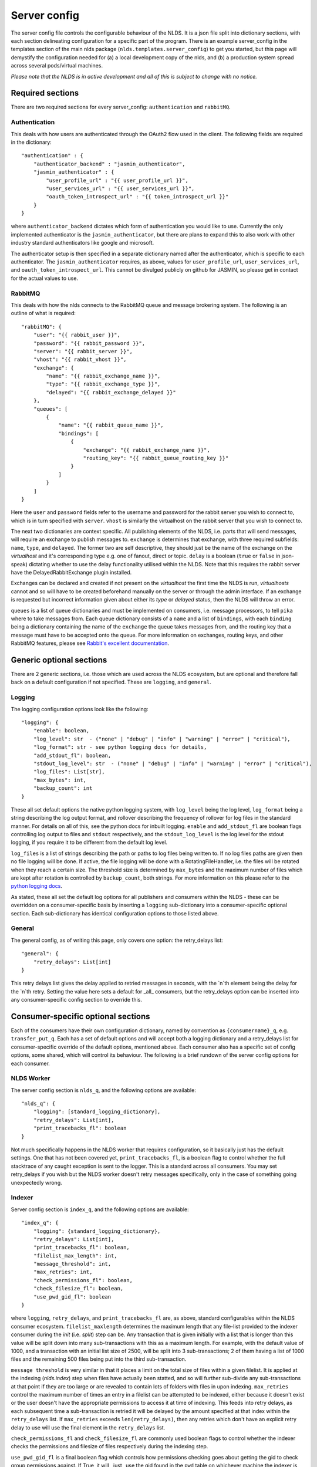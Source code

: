 Server config
=============

The server config file controls the configurable behaviour of the NLDS. It is a 
json file split into dictionary sections, with each section delineating 
configuration for a specific part of the program. There is an example 
server_config in the templates section of the main nlds package 
(``nlds.templates.server_config``) to get you started, but this page will 
demystify the configuration needed for (a) a local development copy of the nlds, 
and (b) a production system spread across several pods/virtual machines. 

*Please note that the NLDS is in active development and all of this is subject 
to change with no notice.*

Required sections
-----------------

There are two required sections for every server_config: ``authentication`` and 
``rabbitMQ``.

Authentication
^^^^^^^^^^^^^^
This deals with how users are authenticated through the OAuth2 flow used in the 
client. The following fields are required in the dictionary::

    "authentication" : {
        "authenticator_backend" : "jasmin_authenticator",
        "jasmin_authenticator" : {
            "user_profile_url" : "{{ user_profile_url }}",
            "user_services_url" : "{{ user_services_url }}",
            "oauth_token_introspect_url" : "{{ token_introspect_url }}"
        }
    }

where ``authenticator_backend`` dictates which form of authentication you would 
like to use. Currently the only implemented authenticator is the 
``jasmin_authenticator``, but there are plans to expand this to also work with 
other industry standard authenticators like google and microsoft. 

The authenticator setup is then specified in a separate dictionary named after 
the authenticator, which is specific to each authenticator. The 
``jasmin_authenticator`` requires, as above, values for ``user_profile_url``, 
``user_services_url``, and ``oauth_token_introspect_url``. This cannot be 
divulged publicly on github for JASMIN, so please get in contact for the actual 
values to use. 

RabbitMQ
^^^^^^^^

This deals with how the nlds connects to the RabbitMQ queue and message 
brokering system. The following is an outline of what is required::

    "rabbitMQ": {
        "user": "{{ rabbit_user }}",
        "password": "{{ rabbit_password }}",
        "server": "{{ rabbit_server }}",
        "vhost": "{{ rabbit_vhost }}",
        "exchange": {
            "name": "{{ rabbit_exchange_name }}",
            "type": "{{ rabbit_exchange_type }}",
            "delayed": "{{ rabbit_exchange_delayed }}"
        },
        "queues": [
            {
                "name": "{{ rabbit_queue_name }}",
                "bindings": [
                    {
                        "exchange": "{{ rabbit_exchange_name }}",
                        "routing_key": "{{ rabbit_queue_routing_key }}"
                    }
                ]
            }
        ]
    }

Here the ``user`` and ``password`` fields refer to the username and password for 
the rabbit server you wish to connect to, which is in turn specified with 
``server``. ``vhost`` is similarly the virtualhost on the rabbit server that 
you wish to connect to. 

The next two dictionaries are context specific. All publishing elements of the 
NLDS, i.e. parts that will send messages, will require an exchange to publish 
messages to. ``exchange`` is determines that exchange, with three required 
subfields: ``name``, ``type``, and ``delayed``. The former two are self 
descriptive, they should just be the name of the exchange on the `virtualhost` and 
it's corresponding type e.g. one of fanout, direct or topic. ``delay`` is a 
boolean (``true`` or ``false`` in json-speak) dictating whether to use the 
delay functionality utilised within the NLDS. Note that this requires the rabbit 
server have the DelayedRabbitExchange plugin installed.

Exchanges can be declared and created if not present on the `virtualhost` the 
first time the NLDS is run, `virtualhosts` cannot and so will have to be created 
beforehand manually on the server or through the admin interface. If an exchange 
is requested but incorrect information given about either its `type` or 
`delayed` status, then the NLDS will throw an error. 

``queues`` is a list of queue dictionaries and must be implemented on consumers, 
i.e. message processors, to tell ``pika`` where to take messages from. Each 
queue dictionary consists of a ``name`` and a list of ``bindings``, with each 
``binding`` being a dictionary containing the name of the ``exchange`` the queue 
takes messages from, and the routing key that a message must have to be accepted 
onto the queue. For more information on exchanges, routing keys, and other 
RabbitMQ features, please see `Rabbit's excellent documentation <https://www.rabbitmq.com/tutorials/tutorial-five-python.html>`_. 


Generic optional sections
-------------------------

There are 2 generic sections, i.e. those which are used across the NLDS 
ecosystem, but are optional and therefore fall back on a default configuration 
if not specified. These are ``logging``, and ``general``.  

Logging
^^^^^^^

The logging configuration options look like the following::

    "logging": {
        "enable": boolean,
        "log_level": str  - ("none" | "debug" | "info" | "warning" | "error" | "critical"),
        "log_format": str - see python logging docs for details,
        "add_stdout_fl": boolean,
        "stdout_log_level": str  - ("none" | "debug" | "info" | "warning" | "error" | "critical"),
        "log_files": List[str],
        "max_bytes": int,
        "backup_count": int
    }

These all set default options the native python logging system, with 
``log_level`` being the log level, ``log_format`` being a string describing the 
log output format, and rollover describing the frequency of rollover for log 
files in the standard manner. For details on all of this, see the python docs 
for inbuilt logging. ``enable`` and ``add_stdout_fl`` are boolean flags 
controlling log output to files and ``stdout`` respectively, and the 
``stdout_log_level`` is the log level for the stdout logging, if you require it 
to be different from the default log level. 

``log_files`` is a list of strings describing the path or paths to log files 
being written to. If no log files paths are given then no file logging will be 
done. If active, the file logging will be done with a RotatingFileHandler, i.e. 
the files will be rotated when they reach a certain size. The threshold size is 
determined by ``max_bytes`` and the maximum number of files which are kept after 
rotation is controlled by ``backup_count``, both strings. For more information 
on this please refer to the `python logging docs <https://docs.python.org/3/library/logging.handlers.html#logging.handlers.RotatingFileHandler>`_. 

As stated, these all set the default log options for all publishers and 
consumers within the NLDS - these can be overridden on a consumer-specific basis 
by inserting a ``logging`` sub-dictionary into a consumer-specific optional 
section. Each sub-dictionary has identical configuration options to those listed 
above.

General
^^^^^^^

The general config, as of writing this page, only covers one option: the 
retry_delays list::

    "general": {
        "retry_delays": List[int]
    }

This retry delays list gives the delay applied to retried messages in seconds, 
with the `n`th element being the delay for the `n`th retry. Setting the value 
here sets a default for _all_ consumers, but the retry_delays option can be 
inserted into any consumer-specific config section to override this. 

Consumer-specific optional sections
-----------------------------------

Each of the consumers have their own configuration dictionary, named by 
convention as ``{consumername}_q``, e.g. ``transfer_put_q``. Each has a set of 
default options and will accept both a logging dictionary and a retry_delays 
list for consumer-specific override of the default options, mentioned above. 
Each consumer also has a specific set of config options, some shared, which will 
control its behaviour. The following is a brief rundown of the server config 
options for each consumer. 

NLDS Worker
^^^^^^^^^^^
The server config section is ``nlds_q``, and the following options are available::

    "nlds_q": {
        "logging": [standard_logging_dictionary],
        "retry_delays": List[int],
        "print_tracebacks_fl": boolean
    }

Not much specifically happens in the NLDS worker that requires configuration, so 
it basically just has the default settings. One that has not been covered yet, 
``print_tracebacks_fl``, is a boolean flag to control whether the full 
stacktrace of any caught exception is sent to the logger. This is a standard 
across all consumers. You may set retry_delays if you wish but the NLDS worker 
doesn't retry messages specifically, only in the case of something going 
unexpectedly wrong.

Indexer
^^^^^^^

Server config section is ``index_q``, and the following options are available::

    "index_q": {
        "logging": {standard_logging_dictionary},
        "retry_delays": List[int],
        "print_tracebacks_fl": boolean,
        "filelist_max_length": int,
        "message_threshold": int,
        "max_retries": int,
        "check_permissions_fl": boolean,
        "check_filesize_fl": boolean,
        "use_pwd_gid_fl": boolean
    }

where ``logging``, ``retry_delays``, and ``print_tracebacks_fl`` are, as above,
standard configurables within the NLDS consumer ecosystem. 
``filelist_maxlength`` determines the maximum length that any file-list provided 
to the indexer consumer during the `init` (i.e. `split`) step can be. Any 
transaction that is given initially with a list that is longer than this value 
will be split down into many sub-transactions with this as a maximum length. For 
example, with the default value of 1000, and a transaction with an initial list 
size of 2500, will be split into 3 sub-transactions; 2 of them having a 
list of 1000 files and the remaining 500 files being put into the third 
sub-transaction. 

``message threshold`` is very similar in that it places a limit on the total 
size of files within a given filelist. It is applied at the indexing 
(`nlds.index`) step when files have actually been statted, and so will further 
sub-divide any sub-transactions at that point if they are too large or are 
revealed to contain lots of folders with files in upon indexing. ``max_retries``
control the maximum number of times an entry in a filelist can be attempted to 
be indexed, either because it doesn't exist or the user doesn't have the 
appropriate permissions to access it at time of indexing. This feeds into retry 
delays, as each subsequent time a sub-transaction is retried it will be delayed 
by the amount specified at that index within the ``retry_delays`` list. If 
``max_retries`` exceeds ``len(retry_delays)``, then any retries which don't have 
an explicit retry delay to use will use the final element in the ``retry_delays`` 
list.

``check_permissions_fl`` and ``check_filesize_fl`` are commonly used boolean 
flags to control whether the indexer checks the permissions and filesize of 
files respectively during the indexing step. 

``use_pwd_gid_fl`` is a final boolean flag which controls how permissions 
checking goes about getting the gid to check group permissions against. If True, 
it will _just_ use the gid found in the ``pwd`` table on whichever machine the 
indexer is running on. If false, then this gid is used `as well as` all of those 
found using the ``os.groups`` command - which will read all groups found on the 
machine the indexer is running on. 
 

Cataloguer
^^^^^^^^^^

The server config entry for the catalog consumer is as follows::

    "catalog_q": {
        "logging": {standard_logging_dictionary},
        "retry_delays": List[int],
        "print_tracebacks_fl": boolean,
        "max_retries": int,
        "db_engine": str,
        "db_options": {
            "db_name" : str,
            "db_user" : str,
            "db_passwd" : str,
            "echo": boolean
        },
        default_tenancy: str,
        default_tape_url: str
    }

where ``logging``, ``retry_delays``, and ``print_tracebacks_fl`` are, as above,
standard configurables within the NLDS consumer ecosystem. ``max_retries`` is 
similarly available in the cataloguer, with the same meaning as defined above. 

Here we also have two keys which control database behaviour via SQLAlchemy: 
``db_engine`` and ``db_options``. ``db_engine`` is a string which specifies 
which SQL flavour you would like SQLAlchemy. Currently this has been tried with 
SQLite and PostgreSQL but, given how SQLAlchemy works, we expect few roadblocks 
interacting with other database types. ``db_options`` is a further 
sub-dictionary specifying the database name (which must be appropriate for 
your chosen flavour of database), along with the database username and password 
(if in use), respectively controlled by the keys ``db_name``, ``db_user``, and 
``db_password``. Finally in this sub-dictionary ``echo``, an optional 
boolean flag which controls the auto-logging of the SQLAlchemy engine. 

Finally ``default_tenancy`` and ``default_tape_url`` are the default values to 
place into the Catalog for a new Location's ``tenancy`` and ``tape_url`` values 
if not explicitly defined before reaching the catalog. This will happen if the 
user, for example, does not define a tenancy in their client-config. 


Transfer-put and Transfer-get
^^^^^^^^^^^^^^^^^^^^^^^^^^^^^

The server entry for the transfer-put consumer is as follows::

    "transfer_put_q": {
        "logging": {standard_logging_dictionary},
        "max_retries": int,
        "retry_delays": List[int],
        "print_tracebacks_fl": boolean,
        "filelist_max_length": int,
        "check_permissions_fl": boolean,
        "use_pwd_gid_fl": boolean,
        "tenancy": str,
        "require_secure_fl": false
    }

where we have ``logging``, ``retry_delays`` and ``print_tracebacks_fl`` as their
standard definitions defined above, and ``max_retries``, ``filelist_max_length``
, and ``check_permissions_fl`` defined the same as for the Indexer consumer. 

New definitions for the transfer processor are the ``tenancy`` and 
``require_secure_fl``, which control ``minio`` behaviour. ``tenancy`` is a 
string which denotes the address of the object store tenancy to upload/download 
files to/from (e.g. `<cedadev-o.s3.jc.rl.ac.uk>`_), and ``require_secure_fl`` 
which specifies whether or not you require signed ssl certificates at the 
tenancy location. 

The transfer-get consumer is identical except for the addition of config 
controlling the change-ownership functionality on downloaded files – see 
:ref:`chowning` for details on why this is necessary. The additional config is 
as follows::

    "transfer_get_q": {
        ...
        "chown_fl": boolean,
        "chown_cmd": str
    }

where ``chown_fl`` is a boolean flag to specify whether to attempt to ``chown`` 
files back to the requesting user, and ``chown_cmd`` is the name of the 
executable to use to ``chown`` said file. 


Monitor
^^^^^^^

The server config entry for the monitor consumer is as follows::

    "monitor_q": {
        "logging": {standard_logging_dictionary},
        "retry_delays": List[int],
        "print_tracebacks_fl": boolean,
        "db_engine": str,
        "db_options": {
            "db_name" : str,
            "db_user" : str,
            "db_passwd" : str,
            "echo": boolean
        }
    }

where ``logging``, ``retry_delays``, and ``print_tracebacks_fl`` have the 
standard, previously stated definitions, and ``db_engine`` and ``db_options`` 
are as defined for the Catalog consumer - due to the use of an SQL database on 
the Monitor. Note the minimal retry control, as the monitor only retries 
messages which failed due to an unexpected exception. 

Logger
^^^^^^

The server config entry for the Logger consumer is as follows::

    "logging_q": {
        "logging": {standard_logging_dictionary},
        "print_tracebacks_fl": boolean,
    }

where the options have been previously defined. Note that there is no special 
configurable behaviour on the Logger consumer as it is simply a relay for 
redirecting logging messages into log files. It should also be noted that the 
``log_files`` option should be set in the logging sub-dictionary for this to 
work properly, which may be a mandatory setting in future versions. 


Archive-Put and Archive-Get
^^^^^^^^^^^^^^^^^^^^^^^^^^^

And, finally, the server config entry for the archive-put consumer is as 
follows::

    "archive_put_q": {
        "logging": {standard_logging_dictionary}
        "max_retries": int,
        "retry_delays": List[int],
        "print_tracebacks_fl": boolean,
        "tenancy": str,
        "check_permissions_fl": boolean,
        "require_secure_fl": boolean,
        "tape_url": str,
        "tape_pool": str,
        "query_checksum_fl": boolean,
        "chunk_size": int
    }

which is a combination of standard configuration, object-store configuration and 
as-yet-unseen tape configuration. Firstly, we have the standard options 
``logging``, ``max_retries``, ``retry_delays``, and ``print_tracebacks_fl``, 
which we have defined above. Then we have the object-store configuration options 
which we saw previously in the :ref:`transfer_put_get` consumer config, and have 
the same definitions. 

The latter four options control tape configuration, ``taoe_url`` and 
``tape_pool`` defining the ``xrootd`` url and tape pool at which to attempt to 
put files onto - note that these two values are combined together into a single 
``tape_path`` in the archiver. ``query_checksum`` is the next option, is a 
boolean flag to control whether the ADLER32 checksum calculated during streaming 
is used to check file integrity at the end of a write. Finally ``chunk_size`` is 
the size, in bytes, to chunk the stream into when writing into or reading from 
the CTA cache. This defaults to 5 MiB as this is the lower limit for 
``part_size`` when uploading back to object-store during an archive-get, but has 
not been properly benchmarked or optimised yet. 

Note that the above has been listed for the archive-put consumer but are 
shared by the archive-get consumer. The archive-get does have one additional 
config option::

    "archive_get_q": {
        ...
        "prepare_requeue": int
    }

where ``prepare_requeue`` is the prepare-requeue delay, i.e. the delay, in 
milliseconds, before an archive recall message is requeued following a negative 
read-preparedness query has been made. This defaults to 30 seconds.